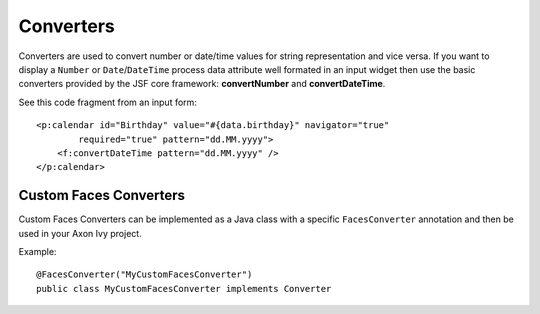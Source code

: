 Converters
----------

Converters are used to convert number or date/time values for string
representation and vice versa. If you want to display a ``Number`` or
``Date``/``DateTime`` process data attribute well formated in an input
widget then use the basic converters provided by the JSF core framework:
**convertNumber** and **convertDateTime**.

See this code fragment from an input form:

::

   <p:calendar id="Birthday" value="#{data.birthday}" navigator="true" 
           required="true" pattern="dd.MM.yyyy">
       <f:convertDateTime pattern="dd.MM.yyyy" />
   </p:calendar>            
       

Custom Faces Converters
^^^^^^^^^^^^^^^^^^^^^^^

Custom Faces Converters can be implemented as a Java class with a
specific ``FacesConverter`` annotation and then be used in your Axon Ivy
project.

Example:

::

       @FacesConverter("MyCustomFacesConverter")
       public class MyCustomFacesConverter implements Converter

